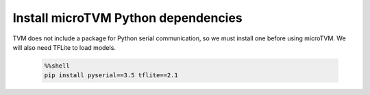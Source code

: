 ..  Licensed to the Apache Software Foundation (ASF) under one
    or more contributor license agreements.  See the NOTICE file
    distributed with this work for additional information
    regarding copyright ownership.  The ASF licenses this file
    to you under the Apache License, Version 2.0 (the
    "License"); you may not use this file except in compliance
    with the License.  You may obtain a copy of the License at

      http://www.apache.org/licenses/LICENSE-2.0

    Unless required by applicable law or agreed to in writing,
    software distributed under the License is distributed on an
    "AS IS" BASIS, WITHOUT WARRANTIES OR CONDITIONS OF ANY
    KIND, either express or implied.  See the License for the
    specific language governing permissions and limitations
    under the License.

..  Boilerplate script for installing Zephyr in the microTVM
    tutorials that use it. Does not show up as a separate file
    on the documentation website.


Install microTVM Python dependencies
------------------------------------

TVM does not include a package for Python serial communication, so
we must install one before using microTVM. We will also need TFLite
to load models.

    .. code-block:: bash

        %%shell
        pip install pyserial==3.5 tflite==2.1
